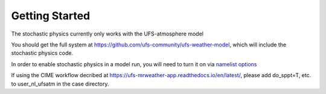 Getting Started
==================================================
The stochastic physics currently only works with the UFS-atmosphere model

You should get the full system at https://github.com/ufs-community/ufs-weather-model, which will include the stochastic physics code.

In order to enable stochastic physics in a model run, you will need to turn it on via `namelist options <namelist_options.html>`_

If using the CIME workflow decribed at https://ufs-mrweather-app.readthedocs.io/en/latest/, please add do_sppt=T, etc. to user_nl_ufsatm in the case directory.

